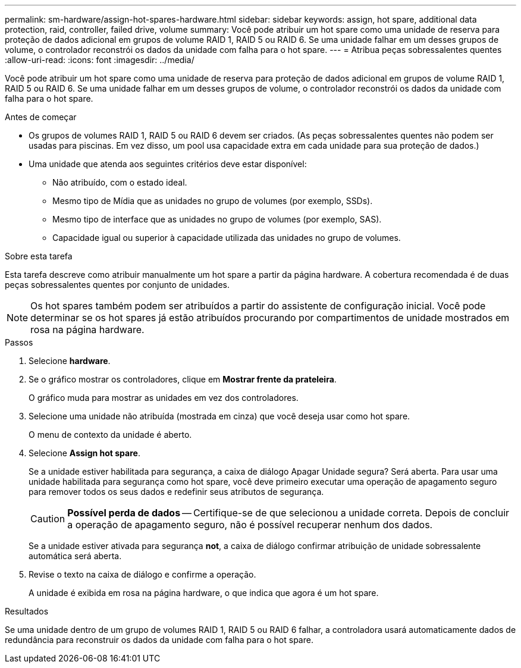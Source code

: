 ---
permalink: sm-hardware/assign-hot-spares-hardware.html 
sidebar: sidebar 
keywords: assign, hot spare, additional data protection, raid, controller, failed drive, volume 
summary: Você pode atribuir um hot spare como uma unidade de reserva para proteção de dados adicional em grupos de volume RAID 1, RAID 5 ou RAID 6. Se uma unidade falhar em um desses grupos de volume, o controlador reconstrói os dados da unidade com falha para o hot spare. 
---
= Atribua peças sobressalentes quentes
:allow-uri-read: 
:icons: font
:imagesdir: ../media/


[role="lead"]
Você pode atribuir um hot spare como uma unidade de reserva para proteção de dados adicional em grupos de volume RAID 1, RAID 5 ou RAID 6. Se uma unidade falhar em um desses grupos de volume, o controlador reconstrói os dados da unidade com falha para o hot spare.

.Antes de começar
* Os grupos de volumes RAID 1, RAID 5 ou RAID 6 devem ser criados. (As peças sobressalentes quentes não podem ser usadas para piscinas. Em vez disso, um pool usa capacidade extra em cada unidade para sua proteção de dados.)
* Uma unidade que atenda aos seguintes critérios deve estar disponível:
+
** Não atribuído, com o estado ideal.
** Mesmo tipo de Mídia que as unidades no grupo de volumes (por exemplo, SSDs).
** Mesmo tipo de interface que as unidades no grupo de volumes (por exemplo, SAS).
** Capacidade igual ou superior à capacidade utilizada das unidades no grupo de volumes.




.Sobre esta tarefa
Esta tarefa descreve como atribuir manualmente um hot spare a partir da página hardware. A cobertura recomendada é de duas peças sobressalentes quentes por conjunto de unidades.

[NOTE]
====
Os hot spares também podem ser atribuídos a partir do assistente de configuração inicial. Você pode determinar se os hot spares já estão atribuídos procurando por compartimentos de unidade mostrados em rosa na página hardware.

====
.Passos
. Selecione *hardware*.
. Se o gráfico mostrar os controladores, clique em *Mostrar frente da prateleira*.
+
O gráfico muda para mostrar as unidades em vez dos controladores.

. Selecione uma unidade não atribuída (mostrada em cinza) que você deseja usar como hot spare.
+
O menu de contexto da unidade é aberto.

. Selecione *Assign hot spare*.
+
Se a unidade estiver habilitada para segurança, a caixa de diálogo Apagar Unidade segura? Será aberta. Para usar uma unidade habilitada para segurança como hot spare, você deve primeiro executar uma operação de apagamento seguro para remover todos os seus dados e redefinir seus atributos de segurança.

+
[CAUTION]
====
*Possível perda de dados* -- Certifique-se de que selecionou a unidade correta. Depois de concluir a operação de apagamento seguro, não é possível recuperar nenhum dos dados.

====
+
Se a unidade estiver ativada para segurança *not*, a caixa de diálogo confirmar atribuição de unidade sobressalente automática será aberta.

. Revise o texto na caixa de diálogo e confirme a operação.
+
A unidade é exibida em rosa na página hardware, o que indica que agora é um hot spare.



.Resultados
Se uma unidade dentro de um grupo de volumes RAID 1, RAID 5 ou RAID 6 falhar, a controladora usará automaticamente dados de redundância para reconstruir os dados da unidade com falha para o hot spare.

